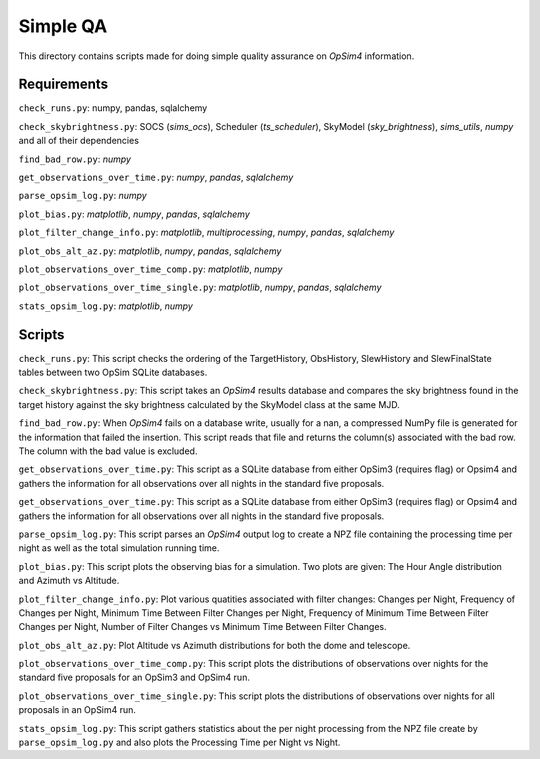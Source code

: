 Simple QA
=========

This directory contains scripts made for doing simple quality assurance on *OpSim4* information.

Requirements
------------

``check_runs.py``: numpy, pandas, sqlalchemy

``check_skybrightness.py``: SOCS (*sims_ocs*), Scheduler (*ts_scheduler*), SkyModel (*sky_brightness*), *sims_utils*, *numpy* and all of their dependencies

``find_bad_row.py``: *numpy*

``get_observations_over_time.py``: *numpy*, *pandas*, *sqlalchemy*

``parse_opsim_log.py``: *numpy* 

``plot_bias.py``: *matplotlib*, *numpy*, *pandas*, *sqlalchemy* 

``plot_filter_change_info.py``: *matplotlib*, *multiprocessing*, *numpy*, *pandas*, *sqlalchemy* 

``plot_obs_alt_az.py``: *matplotlib*, *numpy*, *pandas*, *sqlalchemy* 

``plot_observations_over_time_comp.py``: *matplotlib*, *numpy*

``plot_observations_over_time_single.py``: *matplotlib*, *numpy*, *pandas*, *sqlalchemy*

``stats_opsim_log.py``: *matplotlib*, *numpy*

Scripts
-------

``check_runs.py``: This script checks the ordering of the TargetHistory, ObsHistory, SlewHistory and SlewFinalState tables between two OpSim SQLite databases.

``check_skybrightness.py``: This script takes an *OpSim4* results database and compares the sky brightness found in the target history against the sky brightness calculated by the SkyModel class at the same MJD.

``find_bad_row.py``: When *OpSim4* fails on a database write, usually for a nan, a compressed NumPy file is generated for the information that failed the insertion. This script reads that file and returns the column(s) associated with the bad row. The column with the bad value is excluded.

``get_observations_over_time.py``: This script as a SQLite database from either OpSim3 (requires flag) or Opsim4 and gathers the information for all observations over all nights in the standard five proposals.

``get_observations_over_time.py``: This script as a SQLite database from either OpSim3 (requires flag) or Opsim4 and gathers the information for all observations over all nights in the standard five proposals.

``parse_opsim_log.py``: This script parses an *OpSim4* output log to create a NPZ file containing the processing time per night as well as the total simulation running time.

``plot_bias.py``: This script plots the observing bias for a simulation. Two plots are given: The Hour Angle distribution and Azimuth vs Altitude.

``plot_filter_change_info.py``: Plot various quatities associated with filter changes: Changes per Night, Frequency of Changes per Night, Minimum Time Between Filter Changes per Night, Frequency of Minimum Time Between Filter Changes per Night, Number of Filter Changes vs Minimum Time Between Filter Changes.

``plot_obs_alt_az.py``:  Plot Altitude vs Azimuth distributions for both the dome and telescope.

``plot_observations_over_time_comp.py``: This script plots the distributions of observations over nights for the standard five proposals for an OpSim3 and OpSim4 run.

``plot_observations_over_time_single.py``: This script plots the distributions of observations over nights for all proposals in an OpSim4 run.

``stats_opsim_log.py``: This script gathers statistics about the per night processing from the NPZ file create by ``parse_opsim_log.py`` and also plots the Processing Time per Night vs Night.